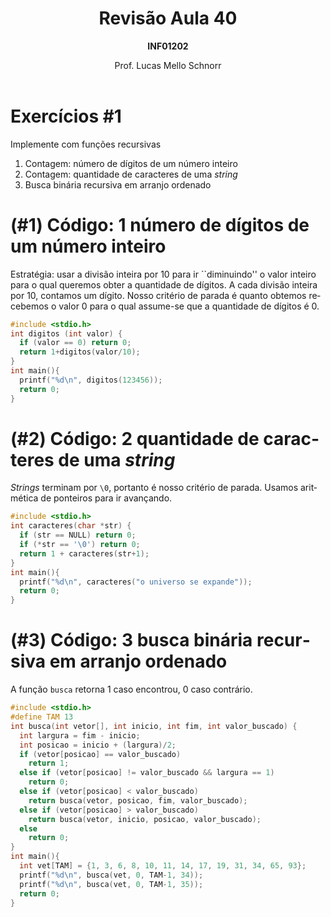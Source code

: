 # -*- coding: utf-8 -*-
# -*- mode: org -*-
#+startup: beamer overview indent
#+LANGUAGE: pt-br
#+TAGS: noexport(n)
#+EXPORT_EXCLUDE_TAGS: noexport
#+EXPORT_SELECT_TAGS: export

#+Title: Revisão Aula 40
#+Subtitle: *INF01202*
#+Author: Prof. Lucas Mello Schnorr
#+Date: @@latex:\copyleft@@

#+LaTeX_CLASS: beamer
#+LaTeX_CLASS_OPTIONS: [xcolor=dvipsnames]
#+OPTIONS: title:nil H:1 num:t toc:nil \n:nil @:t ::t |:t ^:t -:t f:t *:t <:t
#+LATEX_HEADER: \input{org-babel.tex}
#+LATEX_HEADER: \usepackage{amsmath}
#+LATEX_HEADER: \usepackage{systeme}

#+latex: \newcommand{\mytitle}{Revisão Aula 40}
#+latex: \mytitleslide

* Exercícios #1

Implemente com funções recursivas
1. Contagem: número de dígitos de um número inteiro
2. Contagem: quantidade de caracteres de uma /string/
3. Busca binária recursiva em arranjo ordenado

* (#1) Código: 1 número de dígitos de um número inteiro

Estratégia: usar a divisão inteira por 10 para ir ``diminuindo'' o valor
inteiro para o qual queremos obter a quantidade de dígitos. A cada
divisão inteira por 10, contamos um dígito. Nosso critério de parada é
quanto obtemos recebemos o valor 0 para o qual assume-se que a
quantidade de dígitos é 0.

#+BEGIN_SRC C :tangle e/rev-a40_1.c
#include <stdio.h>
int digitos (int valor) {
  if (valor == 0) return 0;
  return 1+digitos(valor/10);
}
int main(){
  printf("%d\n", digitos(123456));
  return 0;
}
#+END_SRC

* (#2) Código: 2 quantidade de caracteres de uma /string/

/Strings/ terminam por ~\0~, portanto é nosso critério de parada. Usamos
aritmética de ponteiros para ir avançando.

#+BEGIN_SRC C :tangle e/rev-a40_2.c
#include <stdio.h>
int caracteres(char *str) {
  if (str == NULL) return 0;
  if (*str == '\0') return 0;
  return 1 + caracteres(str+1);
}
int main(){
  printf("%d\n", caracteres("o universo se expande"));
  return 0;
}
#+END_SRC

* (#3) Código: 3 busca binária recursiva em arranjo ordenado

A função ~busca~ retorna 1 caso encontrou, 0 caso contrário.

#+BEGIN_SRC C :tangle e/rev-a40_3.c
#include <stdio.h>
#define TAM 13
int busca(int vetor[], int inicio, int fim, int valor_buscado) {
  int largura = fim - inicio;
  int posicao = inicio + (largura)/2;
  if (vetor[posicao] == valor_buscado)
    return 1;
  else if (vetor[posicao] != valor_buscado && largura == 1)
    return 0;
  else if (vetor[posicao] < valor_buscado)
    return busca(vetor, posicao, fim, valor_buscado);
  else if (vetor[posicao] > valor_buscado)
    return busca(vetor, inicio, posicao, valor_buscado);
  else
    return 0;
}
int main(){
  int vet[TAM] = {1, 3, 6, 8, 10, 11, 14, 17, 19, 31, 34, 65, 93};
  printf("%d\n", busca(vet, 0, TAM-1, 34));
  printf("%d\n", busca(vet, 0, TAM-1, 35));
  return 0;
}
#+END_SRC
